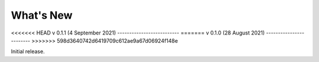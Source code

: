 What's New
==========

<<<<<<< HEAD
v 0.1.1 (4 September 2021)
--------------------------
=======
v 0.1.0 (28 August 2021)
------------------------
>>>>>>> 598d3640742d6419709c612ae9a67d06924f148e

Initial release.

